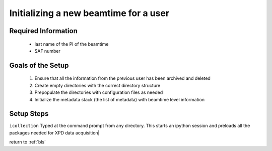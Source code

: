 .. _sb_newBeamtime:

Initializing a new beamtime for a user
--------------------------------------

Required Information
""""""""""""""""""""

 * last name of the PI of the beamtime
 * SAF number

Goals of the Setup
""""""""""""""""""

 1. Ensure that all the information from the previous user has been archived and deleted
 2. Create empty directories with the correct directory structure
 3. Prepopulate the directories with configuration files as needed
 4. Initialize the metadata stack (the list of metadata) with beamtime level information

Setup Steps
"""""""""""


``icollection`` Typed at the command prompt from any directory.  This starts an ipython session and preloads all the packages needed for XPD data acquisition|

return to :ref:`bls`
